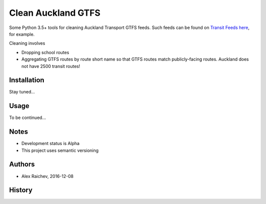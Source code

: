 Clean Auckland GTFS
********************
Some Python 3.5+ tools for cleaning Auckland Transport GTFS feeds.
Such feeds can be found on `Transit Feeds here <transitfeeds.com/p/auckland-transport/124>`_, for example.

Cleaning involves

- Dropping school routes
- Aggregating GTFS routes by route short name so that GTFS routes match publicly-facing routes. Auckland does not have 2500 transit routes!


Installation
=============
Stay tuned...


Usage
======
To be continued...


Notes
======
- Development status is Alpha
- This project uses semantic versioning


Authors
========
- Alex Raichev, 2016-12-08



History
========

